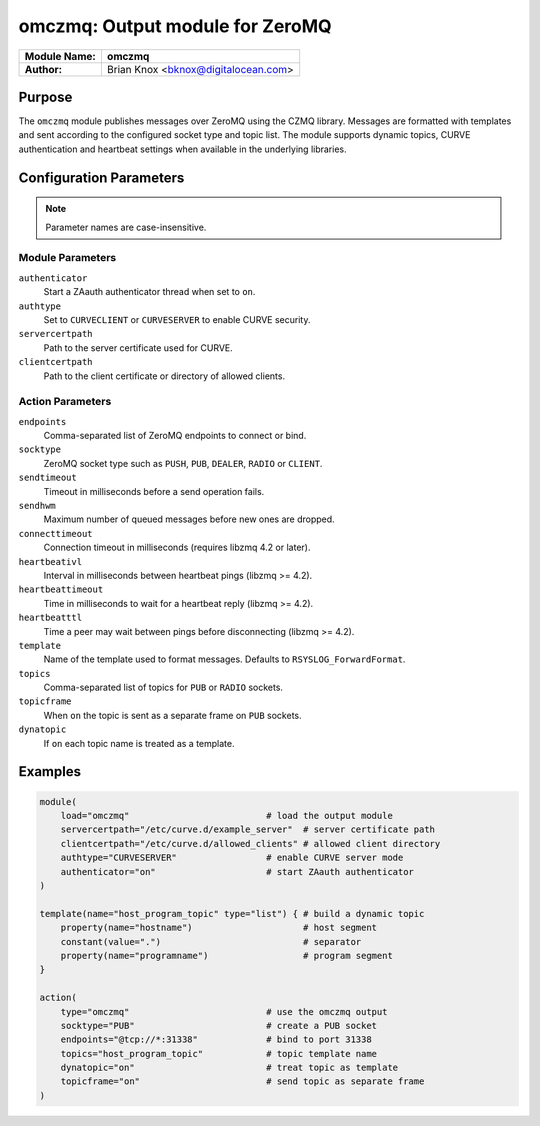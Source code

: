 .. _omczmq:

********************************
omczmq: Output module for ZeroMQ
********************************

.. index:: ! omczmq

===========================  ===================================================
**Module Name:**             **omczmq**
**Author:**                  Brian Knox <bknox@digitalocean.com>
===========================  ===================================================

Purpose
=======

The ``omczmq`` module publishes messages over ZeroMQ using the CZMQ
library. Messages are formatted with templates and sent according to the
configured socket type and topic list. The module supports dynamic
topics, CURVE authentication and heartbeat settings when available in the
underlying libraries.

Configuration Parameters
========================

.. note::
   Parameter names are case-insensitive.

Module Parameters
-----------------

``authenticator``
  Start a ZAauth authenticator thread when set to ``on``.

``authtype``
  Set to ``CURVECLIENT`` or ``CURVESERVER`` to enable CURVE security.

``servercertpath``
  Path to the server certificate used for CURVE.

``clientcertpath``
  Path to the client certificate or directory of allowed clients.

Action Parameters
-----------------

``endpoints``
  Comma-separated list of ZeroMQ endpoints to connect or bind.

``socktype``
  ZeroMQ socket type such as ``PUSH``, ``PUB``, ``DEALER``, ``RADIO`` or ``CLIENT``.

``sendtimeout``
  Timeout in milliseconds before a send operation fails.

``sendhwm``
  Maximum number of queued messages before new ones are dropped.

``connecttimeout``
  Connection timeout in milliseconds (requires libzmq 4.2 or later).

``heartbeativl``
  Interval in milliseconds between heartbeat pings (libzmq >= 4.2).

``heartbeattimeout``
  Time in milliseconds to wait for a heartbeat reply (libzmq >= 4.2).

``heartbeatttl``
  Time a peer may wait between pings before disconnecting (libzmq >= 4.2).

``template``
  Name of the template used to format messages. Defaults to ``RSYSLOG_ForwardFormat``.

``topics``
  Comma-separated list of topics for ``PUB`` or ``RADIO`` sockets.

``topicframe``
  When ``on`` the topic is sent as a separate frame on ``PUB`` sockets.

``dynatopic``
  If ``on`` each topic name is treated as a template.

Examples
========

.. code-block:: none

   module(
       load="omczmq"                          # load the output module
       servercertpath="/etc/curve.d/example_server"  # server certificate path
       clientcertpath="/etc/curve.d/allowed_clients" # allowed client directory
       authtype="CURVESERVER"                 # enable CURVE server mode
       authenticator="on"                     # start ZAauth authenticator
   )

   template(name="host_program_topic" type="list") { # build a dynamic topic
       property(name="hostname")                     # host segment
       constant(value=".")                           # separator
       property(name="programname")                  # program segment
   }

   action(
       type="omczmq"                          # use the omczmq output
       socktype="PUB"                         # create a PUB socket
       endpoints="@tcp://*:31338"             # bind to port 31338
       topics="host_program_topic"            # topic template name
       dynatopic="on"                         # treat topic as template
       topicframe="on"                        # send topic as separate frame
   )

